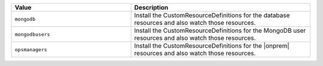 .. list-table:: 
   :widths: 40 60
   :header-rows: 1

   * - Value
     - Description

   * - ``mongodb``
     - Install the CustomResourceDefinitions for the database resources and also
       watch those resources.

   * - ``mongodbusers``
     - Install the CustomResourceDefinitions for the MongoDB user resources and
       also watch those resources.

   * - ``opsmanagers``
     - Install the CustomResourceDefinitions for the |onprem| resources and also
       watch those resources.